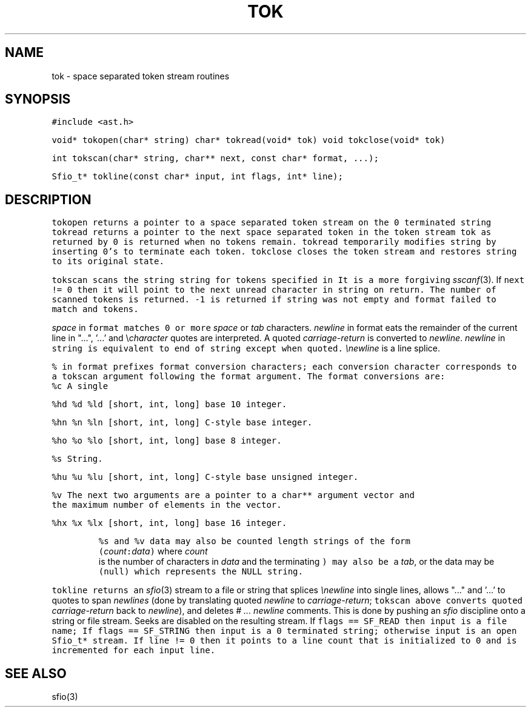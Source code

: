 .de L		\" literal font
.ft 5
.it 1 }N
.if !\\$1 \&\\$1 \\$2 \\$3 \\$4 \\$5 \\$6
..
.de LR
.}S 5 1 \& "\\$1" "\\$2" "\\$3" "\\$4" "\\$5" "\\$6"
..
.de RL
.}S 1 5 \& "\\$1" "\\$2" "\\$3" "\\$4" "\\$5" "\\$6"
..
.de EX		\" start example
.ta 1i 2i 3i 4i 5i 6i
.PP
.RS 
.PD 0
.ft 5
.nf
..
.de EE		\" end example
.fi
.ft
.PD
.RE
.PP
..
.TH TOK 3
.SH NAME
tok \- space separated token stream routines
.SH SYNOPSIS
.L "#include <ast.h>"
.sp
.L "void* tokopen(char* string)"
.L "char* tokread(void* tok)"
.L "void tokclose(void* tok)"
.sp
.L "int tokscan(char* string, char** next, const char* format, ...);"
.sp
.L "Sfio_t* tokline(const char* input, int flags, int* line);"
.SH DESCRIPTION
.L tokopen
returns a pointer to a space separated token stream on the 0 terminated
string
.LR string .
.L tokread
returns a pointer to the next
space separated token in the token stream
.L tok
as returned by
.LR tokopen .
0 is returned when no tokens remain.
.L tokread
temporarily modifies
.L string
by inserting 0's to terminate each token.
.L tokclose
closes the token stream and restores
.L string
to its original state.
.PP
.L tokscan
scans the string
.L string
for tokens specified in
.LR format .
It is a more forgiving
.IR sscanf (3).
If
.L "next != 0"
then it will point to the next unread character in
.L string
on return.
The number of scanned tokens is returned.
.L \-1
is returned if 
.L string
was not empty and
.L format
failed to match and tokens.
.PP
.I space
in
.L format
matches 0 or more
.I space
or
.I tab
characters.
.I newline
in format eats the remainder of the current line in
.LR string .
"...", '...' and \e\fIcharacter\fP quotes are interpreted.
A quoted
.I carriage-return
is converted to
.IR newline .
.I newline
in
.L string
is equivalent to end of string except when quoted.
.I \enewline
is a line splice.
.PP
.L %
in
.L format
prefixes format conversion characters; each conversion character 
corresponds to a
.L tokscan
argument following the
.L format
argument.
The format conversions are:
.TP
.L %c
A single 
.LR char .
.TP
.L "%hd %d %ld"
[short, int, long] base 10 integer.
.TP
.L "%hn %n %ln"
[short, int, long] C-style base integer.
.TP
.L "%ho %o %lo"
[short, int, long] base 8 integer.
.TP
.L %s
String.
.TP
.L "%hu %u %lu"
[short, int, long] C-style base unsigned integer.
.TP
.L %v
The next two arguments are a pointer to a
.L char**
argument vector and the maximum number of elements in the vector.
.TP
.L "%hx %x %lx"
[short, int, long] base 16 integer.
.PP
.L %s
and
.L %v
data may also be counted length strings of the form
\f5(\fIcount\fP:\fIdata\fP)\fR
where
.I count
is the number of characters in
.I data
and the terminating
.L )
may also be a
.IR tab ,
or the data may be
.L (null)
which represents the
.L NULL
string.
.PP
.L tokline
returns an
.IR sfio (3)
stream to a file or string that splices
.I \enewline
into single lines,
allows "..." and '...' to quotes to span
.I newlines
(done by translating quoted
.I newline
to
.IR carriage-return ;
.L tokscan
above converts quoted
.I carriage-return
back to 
.IR newline ),
and deletes
.I "# ... newline"
comments.
This is done by pushing an
.I sfio
discipline onto a string or file stream.
Seeks are disabled on the resulting stream.
If
.L "flags == SF_READ"
then
.L input
is a file name;
If
.L "flags == SF_STRING"
then
.L input
is a 0 terminated string;
otherwise
.L input
is an open 
.L Sfio_t*
stream.
If
.L "line != 0"
then it points to a line count that is initialized to 0
and is incremented for each input line.
.SH "SEE ALSO"
sfio(3)
